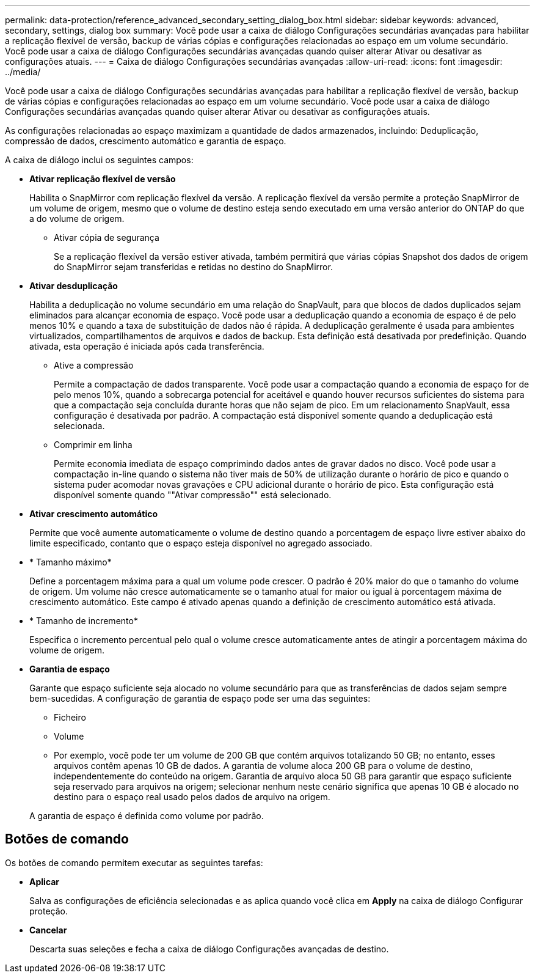 ---
permalink: data-protection/reference_advanced_secondary_setting_dialog_box.html 
sidebar: sidebar 
keywords: advanced, secondary, settings, dialog box 
summary: Você pode usar a caixa de diálogo Configurações secundárias avançadas para habilitar a replicação flexível de versão, backup de várias cópias e configurações relacionadas ao espaço em um volume secundário. Você pode usar a caixa de diálogo Configurações secundárias avançadas quando quiser alterar Ativar ou desativar as configurações atuais. 
---
= Caixa de diálogo Configurações secundárias avançadas
:allow-uri-read: 
:icons: font
:imagesdir: ../media/


[role="lead"]
Você pode usar a caixa de diálogo Configurações secundárias avançadas para habilitar a replicação flexível de versão, backup de várias cópias e configurações relacionadas ao espaço em um volume secundário. Você pode usar a caixa de diálogo Configurações secundárias avançadas quando quiser alterar Ativar ou desativar as configurações atuais.

As configurações relacionadas ao espaço maximizam a quantidade de dados armazenados, incluindo: Deduplicação, compressão de dados, crescimento automático e garantia de espaço.

A caixa de diálogo inclui os seguintes campos:

* *Ativar replicação flexível de versão*
+
Habilita o SnapMirror com replicação flexível da versão. A replicação flexível da versão permite a proteção SnapMirror de um volume de origem, mesmo que o volume de destino esteja sendo executado em uma versão anterior do ONTAP do que a do volume de origem.

+
** Ativar cópia de segurança
+
Se a replicação flexível da versão estiver ativada, também permitirá que várias cópias Snapshot dos dados de origem do SnapMirror sejam transferidas e retidas no destino do SnapMirror.



* *Ativar desduplicação*
+
Habilita a deduplicação no volume secundário em uma relação do SnapVault, para que blocos de dados duplicados sejam eliminados para alcançar economia de espaço. Você pode usar a deduplicação quando a economia de espaço é de pelo menos 10% e quando a taxa de substituição de dados não é rápida. A deduplicação geralmente é usada para ambientes virtualizados, compartilhamentos de arquivos e dados de backup. Esta definição está desativada por predefinição. Quando ativada, esta operação é iniciada após cada transferência.

+
** Ative a compressão
+
Permite a compactação de dados transparente. Você pode usar a compactação quando a economia de espaço for de pelo menos 10%, quando a sobrecarga potencial for aceitável e quando houver recursos suficientes do sistema para que a compactação seja concluída durante horas que não sejam de pico. Em um relacionamento SnapVault, essa configuração é desativada por padrão. A compactação está disponível somente quando a deduplicação está selecionada.

** Comprimir em linha
+
Permite economia imediata de espaço comprimindo dados antes de gravar dados no disco. Você pode usar a compactação in-line quando o sistema não tiver mais de 50% de utilização durante o horário de pico e quando o sistema puder acomodar novas gravações e CPU adicional durante o horário de pico. Esta configuração está disponível somente quando ""Ativar compressão"" está selecionado.



* *Ativar crescimento automático*
+
Permite que você aumente automaticamente o volume de destino quando a porcentagem de espaço livre estiver abaixo do limite especificado, contanto que o espaço esteja disponível no agregado associado.

* * Tamanho máximo*
+
Define a porcentagem máxima para a qual um volume pode crescer. O padrão é 20% maior do que o tamanho do volume de origem. Um volume não cresce automaticamente se o tamanho atual for maior ou igual à porcentagem máxima de crescimento automático. Este campo é ativado apenas quando a definição de crescimento automático está ativada.

* * Tamanho de incremento*
+
Especifica o incremento percentual pelo qual o volume cresce automaticamente antes de atingir a porcentagem máxima do volume de origem.

* *Garantia de espaço*
+
Garante que espaço suficiente seja alocado no volume secundário para que as transferências de dados sejam sempre bem-sucedidas. A configuração de garantia de espaço pode ser uma das seguintes:

+
** Ficheiro
** Volume
** Por exemplo, você pode ter um volume de 200 GB que contém arquivos totalizando 50 GB; no entanto, esses arquivos contêm apenas 10 GB de dados. A garantia de volume aloca 200 GB para o volume de destino, independentemente do conteúdo na origem. Garantia de arquivo aloca 50 GB para garantir que espaço suficiente seja reservado para arquivos na origem; selecionar nenhum neste cenário significa que apenas 10 GB é alocado no destino para o espaço real usado pelos dados de arquivo na origem.


+
A garantia de espaço é definida como volume por padrão.





== Botões de comando

Os botões de comando permitem executar as seguintes tarefas:

* *Aplicar*
+
Salva as configurações de eficiência selecionadas e as aplica quando você clica em *Apply* na caixa de diálogo Configurar proteção.

* *Cancelar*
+
Descarta suas seleções e fecha a caixa de diálogo Configurações avançadas de destino.


